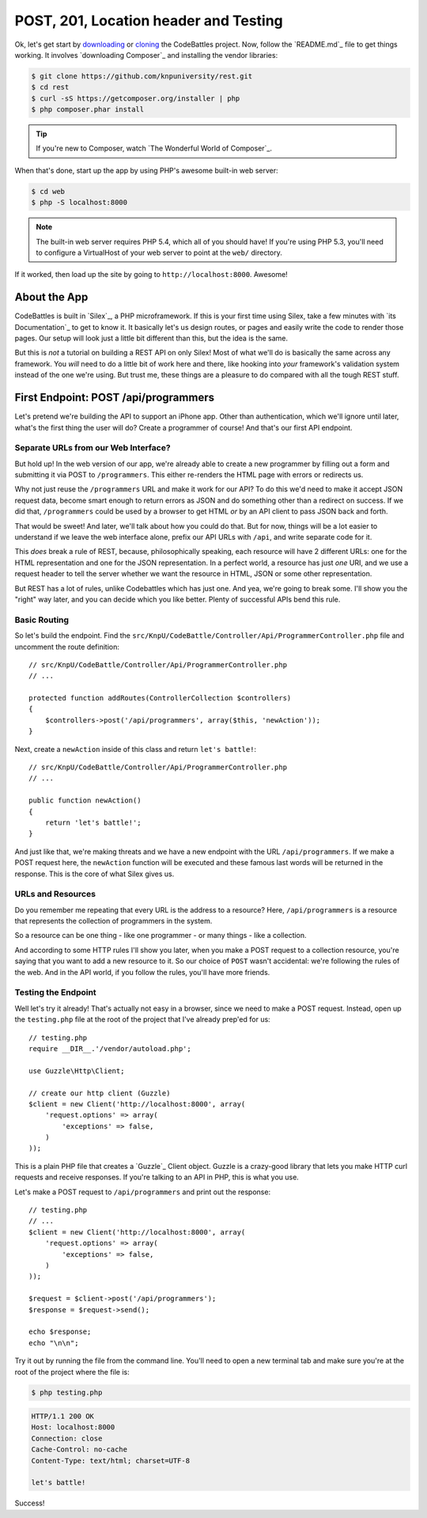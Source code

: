 POST, 201, Location header and Testing
======================================

Ok, let's get start by `downloading`_ or `cloning`_ the CodeBattles project.
Now, follow the `README.md`_ file to get things working. It involves `downloading Composer`_
and installing the vendor libraries:

.. code-block:: bash

    $ git clone https://github.com/knpuniversity/rest.git
    $ cd rest
    $ curl -sS https://getcomposer.org/installer | php
    $ php composer.phar install

.. tip::

    If you're new to Composer, watch `The Wonderful World of Composer`_.

When that's done, start up the app by using PHP's awesome built-in
web server:

.. code-block:: bash

    $ cd web
    $ php -S localhost:8000

.. note::

    The built-in web server requires PHP 5.4, which all of you should have!
    If you're using PHP 5.3, you'll need to configure a VirtualHost of your
    web server to point at the ``web/`` directory.

If it worked, then load up the site by going to ``http://localhost:8000``.
Awesome!

About the App
-------------

CodeBattles is built in `Silex`_, a PHP microframework. If this is your first
time using Silex, take a few minutes with `its Documentation`_ to get to
know it. It basically let's us design routes, or pages and easily write the code
to render those pages. Our setup will look just a little bit different than
this, but the idea is the same.

But this is *not* a tutorial on building a REST API on only Silex! Most of
what we'll do is basically the same across any framework. You *will* need
to do a little bit of work here and there, like hooking into *your* framework's
validation system instead of the one we're using. But trust me, these things
are a pleasure to do compared with all the tough REST stuff.

First Endpoint: POST /api/programmers
-------------------------------------

Let's pretend we're building the API to support an iPhone app. Other than
authentication, which we'll ignore until later, what's the first thing the
user will do? Create a programmer of course! And that's our first API endpoint.

Separate URLs from our Web Interface?
~~~~~~~~~~~~~~~~~~~~~~~~~~~~~~~~~~~~~

But hold up! In the web version of our app, we're already able to create a new
programmer by filling out a form and submitting it via POST to ``/programmers``.
This either re-renders the HTML page with errors or redirects us.

Why not just reuse the ``/programmers`` URL and make it work for our API?
To do this we'd need to make it accept JSON request data, become smart
enough to return errors as JSON and do something other than a redirect on
success. If we did that, ``/programmers`` could be used by a browser to get
HTML *or* by an API client to pass JSON back and forth.

That would be sweet! And later, we'll talk about how you could do that.
But for now, things will be a lot easier to understand if we leave the web
interface alone, prefix our API URLs with ``/api``, and write separate code
for it.

This *does* break a rule of REST, because, philosophically speaking, each
resource will have 2 different URLs: one for the HTML representation and
one for the JSON representation. In a perfect world, a resource has just *one*
URI, and we use a request header to tell the server whether we want the resource
in HTML, JSON or some other representation.

But REST has a lot of rules, unlike Codebattles which has just one. And yea, 
we're going to break some. I'll show you the "right" way later, and you can 
decide which you like better. Plenty of successful APIs bend this rule.

Basic Routing
~~~~~~~~~~~~~

So let's build the endpoint. Find the ``src/KnpU/CodeBattle/Controller/Api/ProgrammerController.php``
file and uncomment the route definition::

    // src/KnpU/CodeBattle/Controller/Api/ProgrammerController.php
    // ...

    protected function addRoutes(ControllerCollection $controllers)
    {
        $controllers->post('/api/programmers', array($this, 'newAction'));
    }

Next, create a ``newAction`` inside of this class and return ``let's battle!``::

    // src/KnpU/CodeBattle/Controller/Api/ProgrammerController.php
    // ...

    public function newAction()
    {
        return 'let's battle!';
    }

And just like that, we're making threats and we have a new endpoint with 
the URL ``/api/programmers``. If we make a POST request here, the ``newAction`` 
function will be executed and these famous last words will be returned in the response. 
This is the core of what Silex gives us.

URLs and Resources
~~~~~~~~~~~~~~~~~~

Do you remember me repeating that every URL is the address to a resource?
Here, ``/api/programmers`` is a resource that represents the collection of
programmers in the system.

So a resource can be one thing - like one programmer - or many things - like
a collection.

And according to some HTTP rules I'll show you later, when you make a POST
request to a collection resource, you're saying that you want to add a new
resource to it. So our choice of ``POST`` wasn't accidental: we're following
the rules of the web. And in the API world, if you follow the rules, you'll
have more friends.

Testing the Endpoint
~~~~~~~~~~~~~~~~~~~~

Well let's try it already! That's actually not easy in a browser, since we
need to make a POST request. Instead, open up the ``testing.php`` file at
the root of the project that I've already prep'ed for us::

    // testing.php
    require __DIR__.'/vendor/autoload.php';

    use Guzzle\Http\Client;

    // create our http client (Guzzle)
    $client = new Client('http://localhost:8000', array(
        'request.options' => array(
            'exceptions' => false,
        )
    ));

This is a plain PHP file that creates a `Guzzle`_ Client object. Guzzle is
a crazy-good library that lets you make HTTP curl requests and receive responses.
If you're talking to an API in PHP, this is what you use.

Let's make a POST request to ``/api/programmers`` and print out the response::

    // testing.php
    // ...
    $client = new Client('http://localhost:8000', array(
        'request.options' => array(
            'exceptions' => false,
        )
    ));

    $request = $client->post('/api/programmers');
    $response = $request->send();

    echo $response;
    echo "\n\n";

Try it out by running the file from the command line. You'll need to open
a new terminal tab and make sure you're at the root of the project where
the file is:

.. code-block:: bash

    $ php testing.php

.. code-block:: test

    HTTP/1.1 200 OK
    Host: localhost:8000
    Connection: close
    Cache-Control: no-cache
    Content-Type: text/html; charset=UTF-8

    let's battle!

Success!

.. _`downloading`: http://knpuniversity.com/screencast/download/rest
.. _`cloning`: https://github.com/knpuniversity/rest
.. _`README`: https://github.com/knpuniversity/rest/blob/master/README.md
